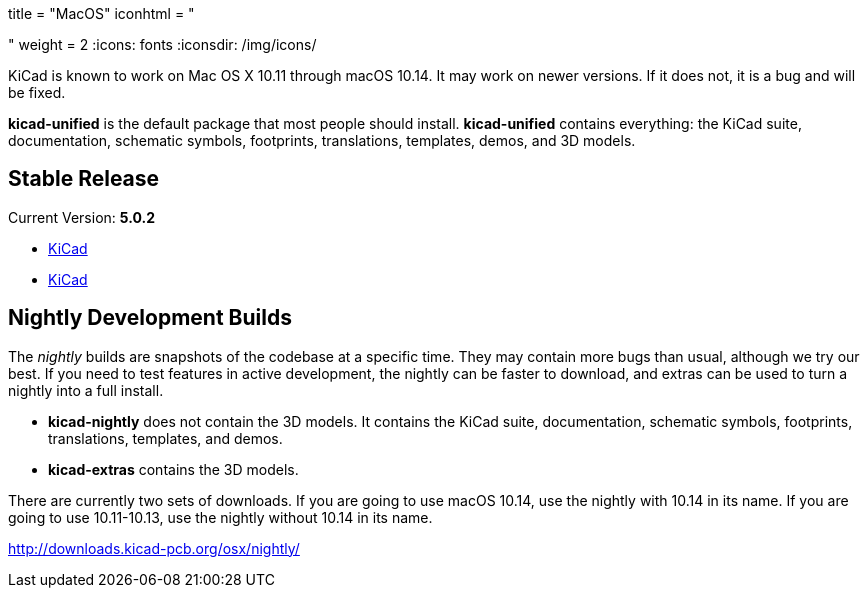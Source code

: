 +++
title = "MacOS"
iconhtml = "<div><i class='fa fa-apple'></i></div>"
weight = 2
+++
:icons: fonts
:iconsdir: /img/icons/

KiCad is known to work on Mac OS X 10.11 through macOS 10.14.  It may work on newer versions.  If it does not, it is a bug and will be fixed.

*kicad-unified* is the default package that most people should install.  *kicad-unified* contains everything: the KiCad suite, documentation, schematic symbols, footprints, translations, templates, demos, and 3D models.

== Stable Release

Current Version: *5.0.2*

- http://downloads.kicad-pcb.org/osx/stable/kicad-unified-5.0.2-10_14.dmg[KiCad]
- http://downloads.kicad-pcb.org/osx/stable/kicad-unified-5.0.2.dmg[KiCad]

== Nightly Development Builds

The _nightly_ builds are snapshots of the codebase at a specific time. They may contain more bugs than usual, although we try our best.  If you need to test features in active development, the nightly can be faster to download, and extras can be used to turn a nightly into a full install.

- *kicad-nightly* does not contain the 3D models.  It contains the KiCad suite, documentation, schematic symbols, footprints, translations, templates, and demos.

- *kicad-extras* contains the 3D models.

There are currently two sets of downloads.  If you are going to use macOS 10.14, use the nightly with 10.14 in its name. If you are going to use 10.11-10.13, use the nightly without 10.14 in its name.

http://downloads.kicad-pcb.org/osx/nightly/
